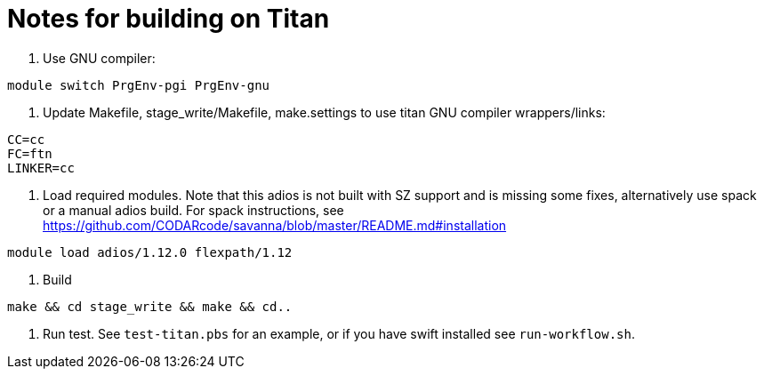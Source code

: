 = Notes for building on Titan

1. Use GNU compiler:
----
module switch PrgEnv-pgi PrgEnv-gnu
----
2. Update Makefile, stage_write/Makefile, make.settings to use titan GNU
 compiler wrappers/links:
----
CC=cc
FC=ftn
LINKER=cc
----
3. Load required modules. Note that this adios is not built with SZ support
 and is missing some fixes, alternatively use spack or a manual adios build.
 For spack instructions, see
 https://github.com/CODARcode/savanna/blob/master/README.md#installation
----
module load adios/1.12.0 flexpath/1.12
----
4. Build
----
make && cd stage_write && make && cd..
----
5. Run test. See `test-titan.pbs` for an example, or if you
 have swift installed see `run-workflow.sh`.

